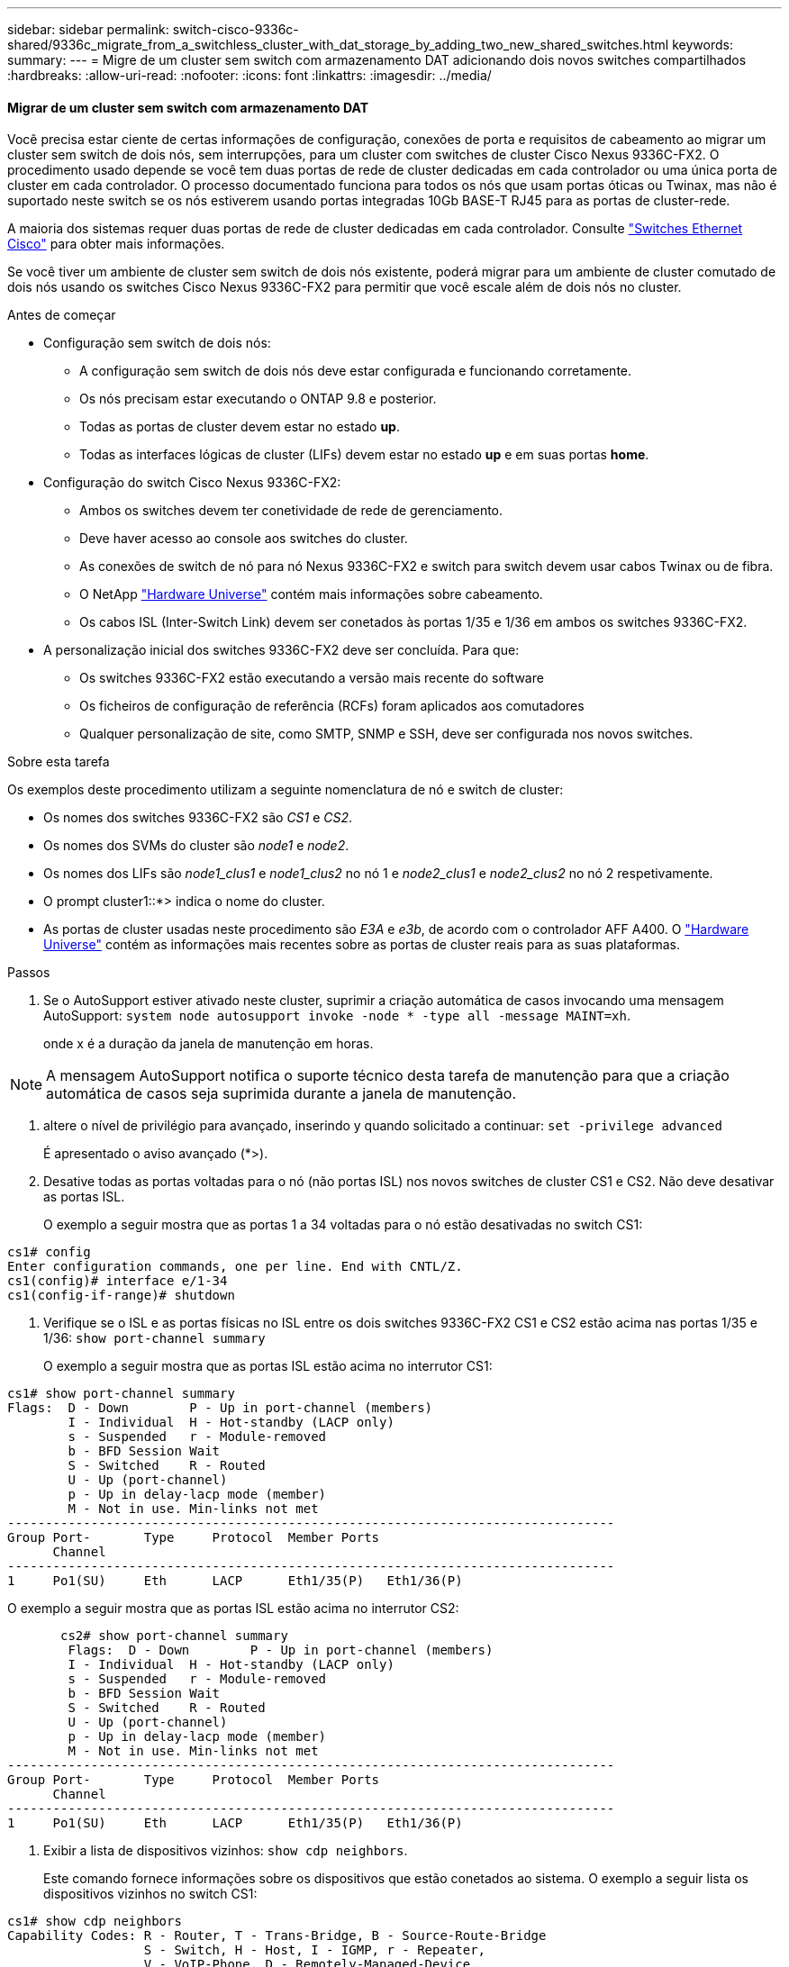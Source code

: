 ---
sidebar: sidebar 
permalink: switch-cisco-9336c-shared/9336c_migrate_from_a_switchless_cluster_with_dat_storage_by_adding_two_new_shared_switches.html 
keywords:  
summary:  
---
= Migre de um cluster sem switch com armazenamento DAT adicionando dois novos switches compartilhados
:hardbreaks:
:allow-uri-read: 
:nofooter: 
:icons: font
:linkattrs: 
:imagesdir: ../media/




==== Migrar de um cluster sem switch com armazenamento DAT

Você precisa estar ciente de certas informações de configuração, conexões de porta e requisitos de cabeamento ao migrar um cluster sem switch de dois nós, sem interrupções, para um cluster com switches de cluster Cisco Nexus 9336C-FX2. O procedimento usado depende se você tem duas portas de rede de cluster dedicadas em cada controlador ou uma única porta de cluster em cada controlador. O processo documentado funciona para todos os nós que usam portas óticas ou Twinax, mas não é suportado neste switch se os nós estiverem usando portas integradas 10Gb BASE-T RJ45 para as portas de cluster-rede.

A maioria dos sistemas requer duas portas de rede de cluster dedicadas em cada controlador. Consulte  https://mysupport.netapp.com/site/info/cisco-ethernet-switch["Switches Ethernet Cisco"] para obter mais informações.

Se você tiver um ambiente de cluster sem switch de dois nós existente, poderá migrar para um ambiente de cluster comutado de dois nós usando os switches Cisco Nexus 9336C-FX2 para permitir que você escale além de dois nós no cluster.

.Antes de começar
* Configuração sem switch de dois nós:
+
** A configuração sem switch de dois nós deve estar configurada e funcionando corretamente.
** Os nós precisam estar executando o ONTAP 9.8 e posterior.
** Todas as portas de cluster devem estar no estado *up*.
** Todas as interfaces lógicas de cluster (LIFs) devem estar no estado *up* e em suas portas *home*.


* Configuração do switch Cisco Nexus 9336C-FX2:
+
** Ambos os switches devem ter conetividade de rede de gerenciamento.
** Deve haver acesso ao console aos switches do cluster.
** As conexões de switch de nó para nó Nexus 9336C-FX2 e switch para switch devem usar cabos Twinax ou de fibra.
** O NetApp https://hwu.netapp.com["Hardware Universe"] contém mais informações sobre cabeamento.
** Os cabos ISL (Inter-Switch Link) devem ser conetados às portas 1/35 e 1/36 em ambos os switches 9336C-FX2.


* A personalização inicial dos switches 9336C-FX2 deve ser concluída. Para que:
+
** Os switches 9336C-FX2 estão executando a versão mais recente do software
** Os ficheiros de configuração de referência (RCFs) foram aplicados aos comutadores
** Qualquer personalização de site, como SMTP, SNMP e SSH, deve ser configurada nos novos switches.




.Sobre esta tarefa
Os exemplos deste procedimento utilizam a seguinte nomenclatura de nó e switch de cluster:

* Os nomes dos switches 9336C-FX2 são _CS1_ e _CS2_.
* Os nomes dos SVMs do cluster são _node1_ e _node2_.
* Os nomes dos LIFs são _node1_clus1_ e _node1_clus2_ no nó 1 e _node2_clus1_ e _node2_clus2_ no nó 2 respetivamente.
* O prompt cluster1::*> indica o nome do cluster.
* As portas de cluster usadas neste procedimento são _E3A_ e _e3b_, de acordo com o controlador AFF A400. O https://hwu.netapp.com["Hardware Universe"] contém as informações mais recentes sobre as portas de cluster reais para as suas plataformas.


.Passos
. Se o AutoSupport estiver ativado neste cluster, suprimir a criação automática de casos invocando uma mensagem AutoSupport:  `system node autosupport invoke -node * -type all -message MAINT=xh`.
+
onde x é a duração da janela de manutenção em horas.




NOTE: A mensagem AutoSupport notifica o suporte técnico desta tarefa de manutenção para que a criação automática de casos seja suprimida durante a janela de manutenção.

. [[step2]]altere o nível de privilégio para avançado, inserindo y quando solicitado a continuar:
`set -privilege advanced`
+
É apresentado o aviso avançado (*>).

. Desative todas as portas voltadas para o nó (não portas ISL) nos novos switches de cluster CS1 e CS2. Não deve desativar as portas ISL.
+
O exemplo a seguir mostra que as portas 1 a 34 voltadas para o nó estão desativadas no switch CS1:



[listing]
----
cs1# config
Enter configuration commands, one per line. End with CNTL/Z.
cs1(config)# interface e/1-34
cs1(config-if-range)# shutdown
----
. [[step4]]Verifique se o ISL e as portas físicas no ISL entre os dois switches 9336C-FX2 CS1 e CS2 estão acima nas portas 1/35 e 1/36:
`show port-channel summary`
+
O exemplo a seguir mostra que as portas ISL estão acima no interrutor CS1:



[listing]
----
cs1# show port-channel summary
Flags:  D - Down        P - Up in port-channel (members)
        I - Individual  H - Hot-standby (LACP only)
        s - Suspended   r - Module-removed
        b - BFD Session Wait
        S - Switched    R - Routed
        U - Up (port-channel)
        p - Up in delay-lacp mode (member)
        M - Not in use. Min-links not met
--------------------------------------------------------------------------------
Group Port-       Type     Protocol  Member Ports
      Channel
--------------------------------------------------------------------------------
1     Po1(SU)     Eth      LACP      Eth1/35(P)   Eth1/36(P)
----
O exemplo a seguir mostra que as portas ISL estão acima no interrutor CS2:

[listing]
----
       cs2# show port-channel summary
        Flags:  D - Down        P - Up in port-channel (members)
        I - Individual  H - Hot-standby (LACP only)
        s - Suspended   r - Module-removed
        b - BFD Session Wait
        S - Switched    R - Routed
        U - Up (port-channel)
        p - Up in delay-lacp mode (member)
        M - Not in use. Min-links not met
--------------------------------------------------------------------------------
Group Port-       Type     Protocol  Member Ports
      Channel
--------------------------------------------------------------------------------
1     Po1(SU)     Eth      LACP      Eth1/35(P)   Eth1/36(P)
----
. [[step5]]Exibir a lista de dispositivos vizinhos:
`show cdp neighbors`.
+
Este comando fornece informações sobre os dispositivos que estão conetados ao sistema. O exemplo a seguir lista os dispositivos vizinhos no switch CS1:



[listing]
----
cs1# show cdp neighbors
Capability Codes: R - Router, T - Trans-Bridge, B - Source-Route-Bridge
                  S - Switch, H - Host, I - IGMP, r - Repeater,
                  V - VoIP-Phone, D - Remotely-Managed-Device,
                  s - Supports-STP-Dispute
Device-ID          Local Intrfce  Hldtme Capability  Platform      Port ID
cs2                Eth1/35        175    R S I s     N9K-C9336C    Eth1/35
cs2                Eth1/36        175    R S I s     N9K-C9336C    Eth1/36
Total entries displayed: 2
----
O exemplo a seguir lista os dispositivos vizinhos no switch CS2:

[listing]
----
cs2# show cdp neighbors
Capability Codes: R - Router, T - Trans-Bridge, B - Source-Route-Bridge
                  S - Switch, H - Host, I - IGMP, r - Repeater,
                  V - VoIP-Phone, D - Remotely-Managed-Device,
                  s - Supports-STP-Dispute
Device-ID          Local Intrfce  Hldtme Capability  Platform      Port ID
cs1                Eth1/35        177    R S I s     N9K-C9336C    Eth1/35
cs1           )    Eth1/36        177    R S I s     N9K-C9336C    Eth1/36

Total entries displayed: 2
----
. [[step6]]Verifique se todas as portas de cluster estão ativas:
`network port show - ipspace Cluster`
+
Cada porta deve ser exibida para Link e Healthy for Health Status:



[listing]
----
cluster1::*> network port show -ipspace Cluster

Node: node1
                                                  Speed(Mbps)  Health
Port      IPspace      Broadcast Domain Link MTU  Admin/Oper   Status
--------- ------------ ---------------- ---- ---- ------------ ---------
e3a       Cluster      Cluster          up   9000  auto/100000 healthy
e3b       Cluster      Cluster          up   9000  auto/100000 healthy

Node: node2
                                                  Speed(Mbps)  Health
Port      IPspace      Broadcast Domain Link MTU  Admin/Oper   Status
--------- ------------ ---------------- ---- ---- ------------ ---------
e3a       Cluster      Cluster          up   9000  auto/100000 healthy
e3b       Cluster      Cluster          up   9000  auto/100000 healthy
4 entries were displayed.
----
. [[step7]]Verifique se todas as LIFs de cluster estão ativas e operacionais:
`network interface show - vserver Cluster`
+
Cada LIF de cluster deve exibir True para `Is Home` e ter um Admin de Status/Oper de up/up.



[listing]
----
cluster1::*> network interface show -vserver Cluster
            Logical     Status     Network            Current       Current Is
Vserver     Interface   Admin/Oper Address/Mask       Node          Port    Home
----------- ---------- ---------- ------------------ ------------- ------- -----
Cluster
            node1_clus1  up/up    169.254.209.69/16  node1         e3a     true
            node1_clus2  up/up    169.254.49.125/16  node1         e3b     true
            node2_clus1  up/up    169.254.47.194/16  node2         e3a     true
            node2_clus2  up/up    169.254.19.183/16  node2         e3b     true
4 entries were displayed.
----
. [[step8]]Verifique se a reversão automática está ativada em todas as LIFs do cluster:
`network interface show - vserver Cluster -fields auto-revert`


[listing]
----
cluster1::*> network interface show -vserver Cluster -fields auto-revert
       Logical
Vserver   Interface     Auto-revert
--------- ------------- ------------
Cluster
          node1_clus1   true
          node1_clus2   true
          node2_clus1   true
          node2_clus2   true
4 entries were displayed.
----
. [[step9]]Desconete o cabo da porta do cluster E3A no node1 e conete o E3A à porta 1 no switch do cluster CS1, usando o cabeamento apropriado suportado pelos switches 9336C-FX2.
+
O NetApp https://hwu.netapp.com["Hardware Universe"] contém mais informações sobre cabeamento.

. Desconete o cabo da porta de cluster E3A no node2 e conete o E3A à porta 2 no switch de cluster CS1, usando o cabeamento apropriado suportado pelos switches 9336C-FX2.
. Habilite todas as portas voltadas para o nó no switch de cluster CS1.
+
O exemplo a seguir mostra que as portas 1/1 a 1/34 estão ativadas no switch CS1:



[listing]
----
cs1# config
Enter configuration commands, one per line. End with CNTL/Z.
cs1(config)# interface e1/1-34
cs1(config-if-range)# no shutdown
----
. [[step12]]Verifique se todas as LIFs de cluster são *up*, operacionais e exibidas como True para `Is Home`:
`network interface show - vserver Cluster`
+
O exemplo a seguir mostra que todos os LIFs são *up* em node1 e node2 e que `Is Home` os resultados são *true*:



[listing]
----
cluster1::*> network interface show -vserver Cluster
          Logical      Status     Network            Current     Current Is
Vserver   Interface    Admin/Oper Address/Mask       Node        Port    Home
--------- ------------ ---------- ------------------ ----------- ------- ----
Cluster
          node1_clus1  up/up      169.254.209.69/16  node1       e3a     true
          node1_clus2  up/up      169.254.49.125/16  node1       e3b     true
          node2_clus1  up/up      169.254.47.194/16  node2       e3a     true
          node2_clus2  up/up      169.254.19.183/16  node2       e3b     true
4 entries were displayed.
----
. [[step13]]exibe informações sobre o status dos nós no cluster:
`cluster show`
+
O exemplo a seguir exibe informações sobre a integridade e a elegibilidade dos nós no cluster:



[listing]
----
cluster1::*> cluster show
Node                 Health  Eligibility   Epsilon
-------------------- ------- ------------  ------------
node1                true    true          false
node2                true    true          false
2 entries were displayed.
----
. [[step14]]Desconete o cabo da porta do cluster e3b no node1 e conete o e3b à porta 1 no switch do cluster CS2, usando o cabeamento apropriado suportado pelos switches 9336C-FX2.
. Desconete o cabo da porta de cluster e3b no node2 e conete o e3b à porta 2 no switch de cluster CS2, usando o cabeamento apropriado suportado pelos switches 9336C-FX2.
. Habilite todas as portas voltadas para o nó no switch de cluster CS2.
+
O exemplo a seguir mostra que as portas 1/1 a 1/34 estão ativadas no switch CS2:



[listing]
----
cs2# config
Enter configuration commands, one per line. End with CNTL/Z.
cs2(config)# interface e1/1-34
cs2(config-if-range)# no shutdown
----
. [[step17]]Verifique se todas as portas de cluster estão ativas:
`network port show - ipspace Cluster`
+
O exemplo a seguir mostra que todas as portas do cluster estão em node1 e node2:



[listing]
----
cluster1::*> network port show -ipspace Cluster

Node: node1
                                                                        Ignore
                                                  Speed(Mbps)  Health   Health
Port      IPspace      Broadcast Domain Link MTU  Admin/Oper   Status   Status
--------- ------------ ---------------- ---- ---- ------------ -------- ------
e3a       Cluster      Cluster          up   9000  auto/100000 healthy  false
e3b       Cluster      Cluster          up   9000  auto/100000 healthy  false

Node: node2
                                                                        Ignore
                                                  Speed(Mbps)  Health   Health
Port      IPspace      Broadcast Domain Link MTU  Admin/Oper   Status   Status
--------- ------------ ---------------- ---- ---- ------------ -------- ------
e3a       Cluster      Cluster          up   9000  auto/100000 healthy  false
e3b       Cluster      Cluster          up   9000  auto/100000 healthy  false
4 entries were displayed.
----
. [[step18]]Verifique se todas as interfaces são exibidas verdadeiras para `Is Home`:
`network interface show - vserver Cluster`



NOTE: Isso pode levar vários minutos para ser concluído.

O exemplo a seguir mostra que todos os LIFs são *up* em node1 e node2 e que `Is Home` os resultados são verdadeiros:

[listing]
----
cluster1::*> network interface show -vserver Cluster
          Logical      Status     Network            Current    Current Is
Vserver   Interface    Admin/Oper Address/Mask       Node       Port    Home
--------- ------------ ---------- ------------------ ---------- ------- ----
Cluster
          node1_clus1  up/up      169.254.209.69/16  node1      e3a     true
          node1_clus2  up/up      169.254.49.125/16  node1      e3b     true
          node2_clus1  up/up      169.254.47.194/16  node2      e3a     true
          node2_clus2  up/up      169.254.19.183/16  node2      e3b     true
4 entries were displayed.
----
. [[step19]]Verifique se ambos os nós têm uma conexão para cada switch:
`show cdp neighbors`
+
O exemplo a seguir mostra os resultados apropriados para ambos os switches:



[listing]
----
cs1# show cdp neighbors
Capability Codes: R - Router, T - Trans-Bridge, B - Source-Route-Bridge
                  S - Switch, H - Host, I - IGMP, r - Repeater,
                  V - VoIP-Phone, D - Remotely-Managed-Device,
                  s - Supports-STP-Dispute
Device-ID          Local Intrfce  Hldtme Capability  Platform      Port ID
node1              Eth1/1         133    H           AFFA400       e3a
node2              Eth1/2         133    H           AFFA400       e3a
cs2                Eth1/35        175    R S I s     N9K-C9336C    Eth1/35
cs2                Eth1/36        175    R S I s     N9K-C9336C    Eth1/36
Total entries displayed: 4
cs2# show cdp neighbors
Capability Codes: R - Router, T - Trans-Bridge, B - Source-Route-Bridge
                  S - Switch, H - Host, I - IGMP, r - Repeater,
                  V - VoIP-Phone, D - Remotely-Managed-Device,
                  s - Supports-STP-Dispute
Device-ID          Local Intrfce  Hldtme Capability  Platform      Port ID
node1              Eth1/1         133    H           AFFA400       e3b
node2              Eth1/2         133    H           AFFA400       e3b
cs1                Eth1/35        175    R S I s     N9K-C9336C    Eth1/35
cs1                Eth1/36        175    R S I s     N9K-C9336C    Eth1/36
Total entries displayed: 4
----
. [[step20]]Mostre informações sobre os dispositivos de rede descobertos em seu cluster:
`network device-discovery show -protocol cdp`


[listing]
----
cluster1::*> network device-discovery show -protocol cdp
Node/       Local  Discovered
Protocol    Port   Device (LLDP: ChassisID)  Interface         Platform
----------- ------ ------------------------- ----------------  ----------------
node2       /cdp
            e3a    cs1                       0/2               N9K-C9336C
            e3b    cs2                       0/2               N9K-C9336C

node1       /cdp
            e3a    cs1                       0/1               N9K-C9336C
            e3b    cs2                       0/1               N9K-C9336C
4 entries were displayed.
----
. [[step21]]Verifique se a configuração de armazenamento do par HA 1 (e par HA 2) está correta e livre de erros:
`system switch ethernet show`


[listing]
----
storage::*> system switch ethernet show
Switch                    Type                   Address         Model
------------------------- ---------------------- --------------- ----------
sh1
                          storage-network        172.17.227.5    C9336C

       Serial Number: FOC221206C2
        Is Monitored: true
              Reason: None
    Software Version: Cisco Nexus Operating System (NX-OS) Software, Version
                      9.3(5)
      Version Source: CDP
sh2
                          storage-network        172.17.227.6    C9336C
       Serial Number: FOC220443LZ
        Is Monitored: true
              Reason: None
    Software Version: Cisco Nexus Operating System (NX-OS) Software, Version
                      9.3(5)
      Version Source: CDP
2 entries were displayed.
storage::*>
----
. [[step22]]Verifique se as configurações estão desativadas:
`network options switchless-cluster show`



NOTE: Pode demorar vários minutos para o comando ser concluído. Aguarde até que o anúncio "3 minutos de duração expire".

A `false` saída no exemplo a seguir mostra que as configurações estão desativadas:

[listing]
----
cluster1::*> network options switchless-cluster show
Enable Switchless Cluster: false
----
. [[step23]]Verifique o status dos membros do nó no cluster:
`cluster show`
+
O exemplo a seguir mostra informações sobre a integridade e a elegibilidade dos nós no cluster:



[listing]
----
cluster1::*> cluster show
Node                 Health  Eligibility   Epsilon
-------------------- ------- ------------  --------
node1                true    true          false
node2                true    true          false
----
. [[step24]]Certifique-se de que a rede de cluster tem conetividade total:
`cluster ping-cluster -node node-name`


[listing]
----
cluster1::*> cluster ping-cluster -node node2
Host is node2
Getting addresses from network interface table...
Cluster node1_clus1 169.254.209.69 node1 e3a
Cluster node1_clus2 169.254.49.125 node1 e3b
Cluster node2_clus1 169.254.47.194 node2 e3a
Cluster node2_clus2 169.254.19.183 node2 e3b
Local = 169.254.47.194 169.254.19.183
Remote = 169.254.209.69 169.254.49.125
Cluster Vserver Id = 4294967293
Ping status:
...
Basic connectivity succeeds on 4 path(s)
Basic connectivity fails on 0 path(s)
...
Detected 9000 byte MTU on 4 path(s):
Local 169.254.47.194 to Remote 169.254.209.69
Local 169.254.47.194 to Remote 169.254.49.125
Local 169.254.19.183 to Remote 169.254.209.69
Local 169.254.19.183 to Remote 169.254.49.125
Larger than PMTU communication succeeds on 4 path(s)
RPC status:
2 paths up, 0 paths down (tcp check)
2 paths up, 0 paths down (udp check)
----
. [[step25]]altere o nível de privilégio de volta para admin:
`set -privilege admin`
. Ative o recurso de coleta de log do monitor de integridade do switch Ethernet para coletar arquivos de log relacionados ao switch, usando os comandos:
+
** `system switch ethernet log setup-password`
** `system switch ethernet log enable-collection`




[listing]
----
cluster1::*> system switch ethernet log setup-password
Enter the switch name: <return>
The switch name entered is not recognized.

Choose from the following list:
cs1
cs2
cluster1::*> system switch ethernet log setup-password
Enter the switch name: cs1
RSA key fingerprint is e5:8b:c6:dc:e2:18:18:09:36:63:d9:63:dd:03:d9:cc
Do you want to continue? {y|n}::[n] y
Enter the password: <enter switch password>
Enter the password again: <enter switch password>
cluster1::*> system switch ethernet log setup-password
Enter the switch name: cs2
RSA key fingerprint is 57:49:86:a1:b9:80:6a:61:9a:86:8e:3c:e3:b7:1f:b1
Do you want to continue? {y|n}:: [n] y
Enter the password: <enter switch password>
Enter the password again: <enter switch password>
cluster1::*> system  switch ethernet log enable-collection
Do you want to enable cluster log collection for all nodes in the cluster? {y|n}: [n] y
Enabling cluster switch log collection.
cluster1::*>
----


==== Configure o switch compartilhado

Os exemplos deste procedimento utilizam a seguinte nomenclatura de switch e nó:

* Os nomes dos dois switches compartilhados são _SH1_ e _SH2_.
* Os nós são _node1_ e _node2_.



NOTE: O procedimento requer o uso de comandos ONTAP e comandos Cisco Nexus 9000 Series switches, os comandos ONTAP são usados, a menos que indicado de outra forma.

.Passos
. Verifique se a configuração de armazenamento do par HA 1 (e par HA 2) está correta e sem erros:
`system switch ethernet show`


[listing]
----
storage::*> system switch ethernet show
Switch                    Type                   Address         Model
------------------------- ---------------------  --------------- -------
sh1
                          storage-network        172.17.227.5    C9336C

      Serial Number: FOC221206C2
       Is Monitored: true
             Reason: None
   Software Version: Cisco Nexus Operating System (NX-OS) Software, Version
                     9.3(5)
     Version Source: CDP
sh2
                          storage-network        172.17.227.6    C9336C
       Serial Number: FOC220443LZ
        Is Monitored: true
              Reason: None
    Software Version: Cisco Nexus Operating System (NX-OS) Software, Version
                      9.3(5)
      Version Source: CDP
2 entries were displayed.
storage::*>
----
. [[step2]]Verifique se as portas do nó de storage estão íntegras e operacionais:
`storage port show -port-type ENET`


[listing]
----
storage::*> storage port show -port-type ENET
                                   Speed                             VLAN
Node    Port    Type    Mode       (Gb/s)      State      Status       ID
------- ------- ------- ---------- ----------- ---------- ---------- -----
node1
        e0c     ENET   storage          100      enabled  online        30
        e0d     ENET   storage          100      enabled  online        30
        e5a     ENET   storage          100      enabled  online        30
        e5b     ENET   storage          100      enabled  online        30

node2
        e0c     ENET  storage           100      enabled  online        30
        e0d     ENET  storage           100      enabled  online        30
        e5a     ENET  storage           100      enabled  online        30
        e5b     ENET  storage           100      enabled  online        30
----
. [[step3]]mova as portas do par HA 1, NSM224 caminho A para o intervalo de portas SH1 11-22.
. Instale um cabo do par HA 1, node1, caminho A até o intervalo de portas SH1 11-22. Por exemplo, o caminho Que uma porta de armazenamento em um AFF A400 é e0c.
. Instale um cabo do par HA 1, node2, caminho A até o intervalo de portas SH1 11-22.
. Verifique se as portas dos nós estão íntegras e operacionais:
`storage port show -port-type ENET`


[listing]
----
storage::*> storage port show -port-type ENET
                                   Speed                             VLAN
Node    Port    Type    Mode       (Gb/s)      State      Status       ID
------- ------- ------- ---------- ----------- ---------- ---------- -----
node1
        e0c     ENET   storage          100      enabled  online        30
        e0d     ENET   storage            0      enabled  offline       30
        e5a     ENET   storage            0      enabled  offline       30
        e5b     ENET   storage          100      enabled  online        30

node2
        e0c     ENET  storage           100      enabled  online        30
        e0d     ENET  storage             0      enabled  offline       30
        e5a     ENET  storage             0      enabled  offline       30
        e5b     ENET  storage           100      enabled  online        30
----
. [[step7]]Verifique se não há problemas de cabeamento ou switch de armazenamento no cluster:
`system health alert show -instance`


[listing]
----
storage::*> system health alert show -instance
There are no entries matching your query.
----
. [[step8]]mova as portas do par HA 1, NSM224 caminho B para o intervalo de portas SH2 11-22.
. Instale um cabo do par HA 1, node1, caminho B para o intervalo de portas SH2 11-22. Por exemplo, a porta de armazenamento de caminho B em um AFF A400 é e5b.
. Instale um cabo do par HA 1, node2, caminho B para o intervalo de portas SH2 11-22.
. Verifique se as portas dos nós estão íntegras e operacionais:
`storage port show -port-type ENET`


[listing]
----
storage::*> storage port show -port-type ENET
                                   Speed                             VLAN
Node    Port    Type    Mode       (Gb/s)      State      Status       ID
------- ------- ------- ---------- ----------- ---------- ---------- -----
node1
        e0c     ENET   storage          100      enabled  online        30
        e0d     ENET   storage            0      enabled  offline       30
        e5a     ENET   storage            0      enabled  offline       30
        e5b     ENET   storage          100      enabled  online        30

node2
        e0c     ENET  storage           100      enabled  online        30
        e0d     ENET  storage             0      enabled  offline       30
        e5a     ENET  storage             0      enabled  offline       30
        e5b     ENET  storage           100      enabled  online        30
----
. [[step12]]Verifique se a configuração de armazenamento do par HA 1 está correta e livre de erros:
`system switch ethernet show`


[listing]
----
storage::*> system switch ethernet show
Switch                    Type                   Address          Model
------------------------- ---------------------- ---------------- ----------
sh1
                          storage-network        172.17.227.5     C9336C

      Serial Number: FOC221206C2
       Is Monitored: true
             Reason: None
   Software Version: Cisco Nexus Operating System (NX-OS) Software, Version
                     9.3(5)
     Version Source: CDP
sh2
                          storage-network        172.17.227.6     C9336C
      Serial Number: FOC220443LZ
       Is Monitored: true
             Reason: None
   Software Version: Cisco Nexus Operating System (NX-OS) Software, Version
                     9.3(5)
     Version Source: CDP
2 entries were displayed.
storage::*>
----
. [[step13]]reconfigure as portas de storage secundário não utilizadas (controladora) no par de HA 1 do storage para a rede. Se mais de um NS224 foi conetado diretamente, haverá portas que devem ser reconfiguradas.


[listing]
----
storage port modify –node [node name] –port [port name] –mode network
----
Para colocar portas de armazenamento em um domínio de broadcast:

* `network port broadcast-domain create` (para criar um novo domínio, se necessário)
* `network port broadcast-domain add-ports` (para adicionar portas a um domínio existente)


. [[step14]]se você suprimiu a criação automática de casos, reative-a invocando uma mensagem AutoSupport:
`system node autosupport invoke -node * -type all -message MAINT=END`

